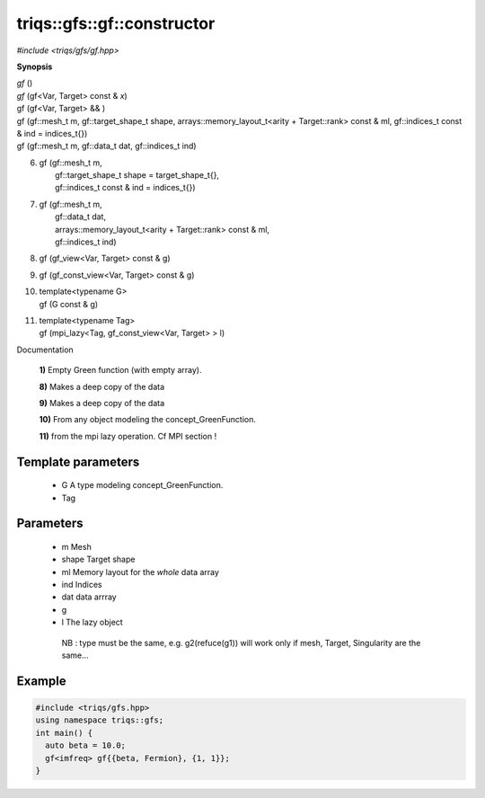 ..
   Generated automatically by cpp2rst

.. highlight:: c
.. role:: ref
.. role:: green
.. role:: param


.. _triqs__gfs__gf__constructor:

triqs::gfs::gf::constructor
===========================

*#include <triqs/gfs/gf.hpp>*



**Synopsis**


.. glossary::

   environment
      A structure where information about all documents under the root is
      saved, and used for cross-referencing.  The environment is pickled
      after the parsing stage, so that successive runs only need to read
      and parse new and changed documents.

   source directory
      The directory which, including its subdirectories, contains all
      source files for one Sphinx project.


.. container:: synop-block

   `gf` ()

.. container:: synop-block

   `gf` (gf<Var, Target> const & `x`)

.. container:: synop-block

   :ref:`gf` (gf<Var, Target> && )

.. container:: synop-block

   :ref:`gf` (gf::mesh_t :param:`m`,
   gf::target_shape_t :param:`shape`,
   arrays::memory_layout_t<arity + Target::rank> const & :param:`ml`,
   gf::indices_t const & :param:`ind` = indices_t{})

.. container:: synop-block

   :ref:`gf` (gf::mesh_t :param:`m`, gf::data_t :param:`dat`, gf::indices_t :param:`ind`)

.. container:: synop-block

    6. | :ref:`gf` (gf::mesh_t :param:`m`,
       |   gf::target_shape_t :param:`shape` = target_shape_t{},
       |   gf::indices_t const & :param:`ind` = indices_t{})

.. container:: synop-block

    7. | :ref:`gf` (gf::mesh_t :param:`m`,
       |   gf::data_t :param:`dat`,
       |   arrays::memory_layout_t<arity + Target::rank> const & :param:`ml`,
       |   gf::indices_t :param:`ind`)

.. container:: synop-block

    8. | :ref:`gf` (gf_view<Var, Target> const & :param:`g`)

.. container:: synop-block

    9. | :ref:`gf` (gf_const_view<Var, Target> const & :param:`g`)

.. container:: synop-block

    10. | :green:`template<typename G>`
        | :ref:`gf` (G const & :param:`g`)

.. container:: synop-block

    11. | :green:`template<typename Tag>`
        | :ref:`gf` (mpi_lazy<Tag, gf_const_view<Var, Target> > :param:`l`)



Documentation

 **1)**   Empty Green function (with empty array).



 **8)**   Makes a deep copy of the data



 **9)**   Makes a deep copy of the data



 **10)**   From any object modeling the :ref:`concept_GreenFunction`.



 **11)**   from the mpi lazy operation. Cf MPI section !





Template parameters
^^^^^^^^^^^^^^^^^^^

 * :param:`G` A type modeling :ref:`concept_GreenFunction`.

 * :param:`Tag`


Parameters
^^^^^^^^^^

 * :param:`m` Mesh

 * :param:`shape` Target shape

 * :param:`ml` Memory layout for the *whole* data array

 * :param:`ind` Indices

 * :param:`dat` data arrray

 * :param:`g`

 * :param:`l` The lazy object

  NB : type must be the same, e.g. g2(refuce(g1)) will work only if mesh, Target, Singularity are the same...


Example
^^^^^^^

..
   Included automatically from /mnt/home/wentzell/Dropbox/Coding/triqs/doc/documentation/examples/triqs/gfs/gf_constructors_0.cpp

.. code-block:: cpp

    #include <triqs/gfs.hpp>
    using namespace triqs::gfs;
    int main() {
      auto beta = 10.0;
      gf<imfreq> gf{{beta, Fermion}, {1, 1}};
    }
